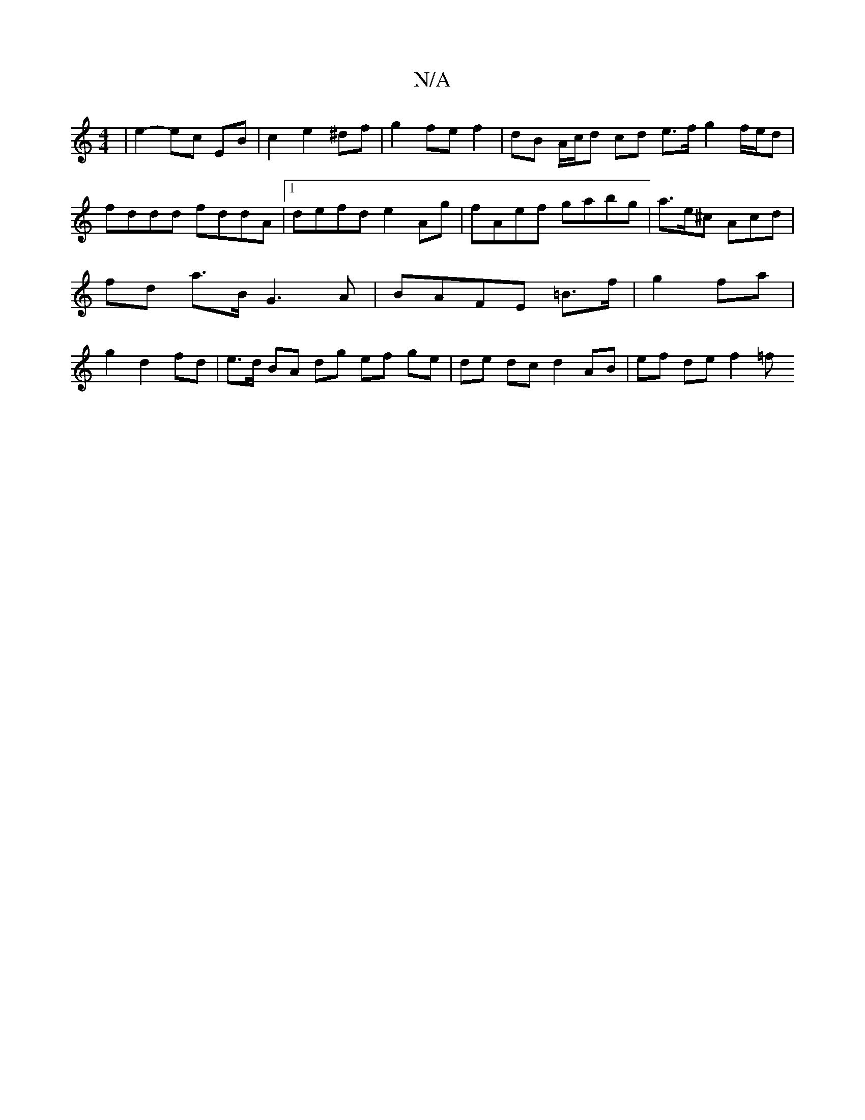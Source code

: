 X:1
T:N/A
M:4/4
R:N/A
K:Cmajor
 | e2- ec EB | c2 e2 ^df | g2 fe f2 | dB A/c/d cd e>f g2 f/e/d | fddd fddA |1 defd e2 Ag |fAef gabg | a>e^c Acd | fd a>B G3 A | BAFE =B>f|g2 fa | g2 d2 fd | e>d BA dg ef ge | de dc d2 AB | ef de f2 =f
